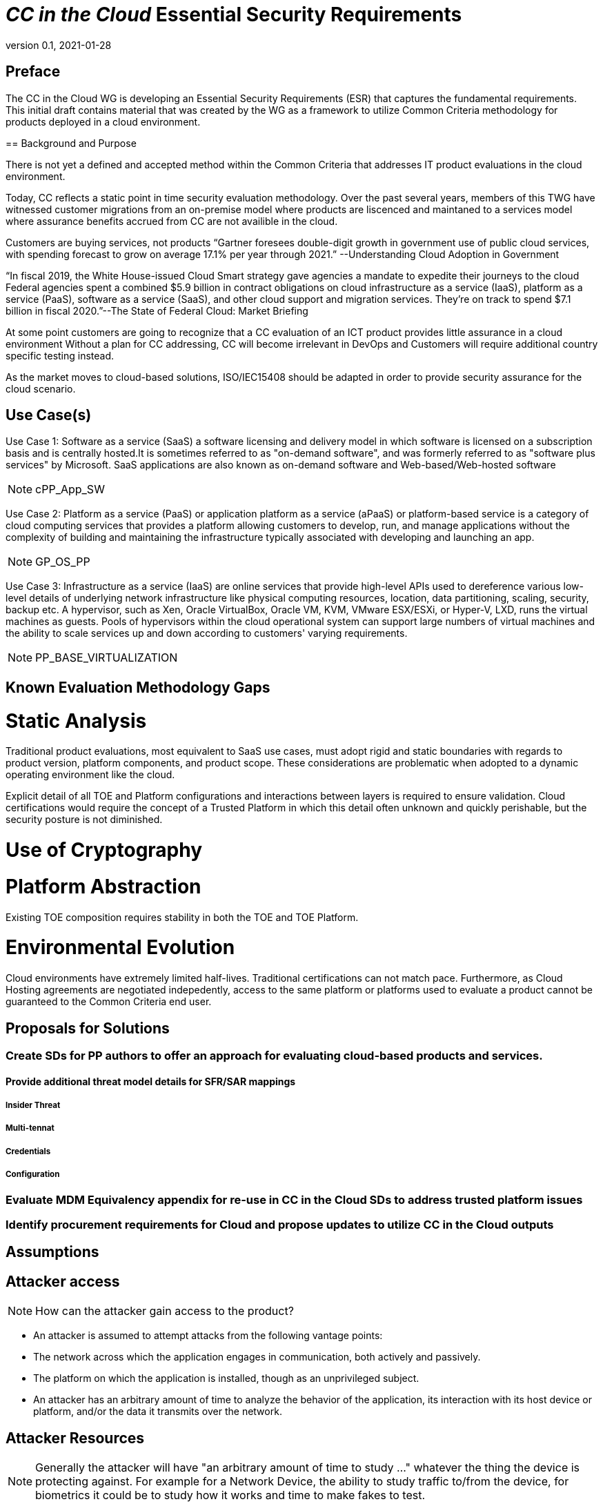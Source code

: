 = _CC in the Cloud_ Essential Security Requirements
:showtitle:
:icons: font
:revnumber: 0.1
:revdate: 2021-01-28

:iTC-longname: Common Criteria in the Cloud iTC
:iTC-shortname: CCitC-iTC


== Preface
The CC in the Cloud WG is developing an Essential Security Requirements (ESR) that captures the fundamental requirements. This initial draft contains material that was created by the WG as a framework to utilize Common Criteria methodology for products deployed in a cloud environment.

====

== Background and Purpose

There is not yet a defined and accepted method within the Common Criteria that addresses IT product evaluations in the cloud environment.

Today, CC reflects a static point in time security evaluation methodology. Over the past several years, members of this TWG have witnessed customer migrations from an on-premise model where products are liscenced and maintaned to a services model where assurance benefits accrued from CC are not availible in the cloud.

Customers are buying services, not products “Gartner foresees double-digit growth in government use of public cloud services, with spending forecast to grow on average 17.1% per year through 2021.” --Understanding Cloud Adoption in Government

“In fiscal 2019, the White House-issued Cloud Smart strategy gave agencies a mandate to expedite their journeys to the cloud Federal agencies spent a combined $5.9 billion in contract obligations on cloud infrastructure as a service (IaaS), platform as a service (PaaS), software as a service (SaaS), and other cloud support and migration services. They’re on track to spend $7.1 billion in fiscal 2020.”--The State of Federal Cloud: Market Briefing

At some point customers are going to recognize that a CC evaluation of an ICT product provides little assurance in a cloud environment Without a plan for CC addressing, CC will become irrelevant in DevOps and Customers will require additional country specific testing instead.

As the market moves to cloud-based solutions, ISO/IEC15408 should be adapted in order to provide security assurance for the cloud scenario.

====

== Use Case(s)

Use Case 1: Software as a service (SaaS) a software licensing and delivery model in which software is licensed on a subscription basis and is centrally hosted.It is sometimes referred to as "on-demand software", and was formerly referred to as "software plus services" by Microsoft. SaaS applications are also known as on-demand software and Web-based/Web-hosted software

[NOTE]
cPP_App_SW

Use Case 2: Platform as a service (PaaS) or application platform as a service (aPaaS) or platform-based service is a category of cloud computing services that provides a platform allowing customers to develop, run, and manage applications without the complexity of building and maintaining the infrastructure typically associated with developing and launching an app.

[NOTE]
GP_OS_PP

Use Case 3: Infrastructure as a service (IaaS) are online services that provide high-level APIs used to dereference various low-level details of underlying network infrastructure like physical computing resources, location, data partitioning, scaling, security, backup etc. A hypervisor, such as Xen, Oracle VirtualBox, Oracle VM, KVM, VMware ESX/ESXi, or Hyper-V, LXD, runs the virtual machines as guests. Pools of hypervisors within the cloud operational system can support large numbers of virtual machines and the ability to scale services up and down according to customers' varying requirements.

[NOTE]
PP_BASE_VIRTUALIZATION



== Known Evaluation Methodology Gaps

= Static Analysis
Traditional product evaluations, most equivalent to SaaS use cases, must adopt rigid and static boundaries with regards to product version, platform components, and product scope. These considerations are problematic when adopted to a dynamic operating environment like the cloud.

Explicit detail of all TOE and Platform configurations and interactions between layers is required to ensure validation. Cloud certifications would require the concept of a Trusted Platform in which this detail often unknown and quickly perishable, but the security posture is not diminished.

= Use of Cryptography

= Platform Abstraction
Existing TOE composition requires stability in both the TOE and TOE Platform.

= Environmental Evolution
Cloud environments have extremely limited half-lives. Traditional certifications can not match pace. Furthermore, as Cloud Hosting agreements are negotiated indepedently, access to the same platform or platforms used to evaluate a product cannot be guaranteed to the Common Criteria end user. 

== Proposals for Solutions

=== Create SDs for PP authors to offer an approach for evaluating cloud-based products and services.

==== Provide additional threat model details for SFR/SAR mappings

===== Insider Threat
===== Multi-tennat
===== Credentials
===== Configuration

=== Evaluate MDM Equivalency appendix for re-use in CC in the Cloud SDs to address trusted platform issues

=== Identify procurement requirements for Cloud and propose updates to utilize CC in the Cloud outputs

== Assumptions

== Attacker access
[NOTE]
====
How can the attacker gain access to the product? 
====

* An attacker is assumed to attempt attacks from the following vantage points:
* The network across which the application engages in communication, both actively and passively.
* The platform on which the application is installed, though as an unprivileged subject.
* An attacker has an arbitrary amount of time to analyze the behavior of the application, its interaction with its host device or platform, and/or the data it transmits over the network.

== Attacker Resources
[NOTE]
====
Generally the attacker will have "an arbitrary amount of time to study ..." whatever the thing the device is protecting against. For example for a Network Device, the ability to study traffic to/from the device, for biometrics it could be to study how it works and time to make fakes to test.
====

* An arbitrary amount of time to study input/output from a device
* Many sample devices to test and attack

== Boundary of Device
[NOTE]
====
In most cases the boundary is probably the entire device, but if it is intended as a subcomponent, then it may be more restrictive. 

If the boundary is more complex, a diagram may be useful here.

The two examples below are from SW App

* The application consists of the software provided by its vendor. Any software in the application installation package is potentially in scope during evaluation. This includes those pieces that may extend the functionality of the underlying platform, such as kernel drivers. The application exists both as an object that is stored on the file system of the host platform as well as a runtime object that exists during its execution. The application code may execute directly on a microprocessor, or it may be script or bytecode interpreted by a runtime environment.
* Shared libraries (static or dynamically loaded) from third parties that convey with the application are also in scope.
====

== Essential Security Requirements
[NOTE]
====
This is the most critical section, the bullet list of requirements the cPP shall have to meet. 

This should be a focused list to product better results.

The list below is taken from the SW App ESR.
====

Functionality-related requirements are:
* *Limit network connectivity to necessary communications, and encrypt sensitive data that is transmitted remotely using a trusted communications channel.
* Leverage the platform to protect any sensitive data at rest stored in non-volatile memory, such as credentials.
* Require initial assignment of credentials by the end user whenever the application is shipped with default credentials or no credentials.
* Restrict access to those platform resources which are necessary to achieve its stated functionality.
* Properly implement, or leverage the platform, for cryptographic operations such as key generation, encryption and decryption, random bit generation, hashing, signing, and keyed-hash message authentication.
* Leverage the platform's exploit mitigation features, and never engage in behavior that undermines the platform's security features.
* Be distributed only in the format supported by the platform's package manager, and ensure trusted update.
Assurance-related requirements are:
* Timely patching of any publicly-disclosed vulnerabilities, including those in 3rd party components that convey with the application.
* Use of anti-exploitation options provided in the development toolchain.

== Assumptions


=== Trusted Platform
* Cloud based service models inherently incur a trust relationship to certain components of the Information Technology solution. As such, the level and functionality of this trust must be codified by the following considerations:

** The platform provider must:
*** Specify any existing Common Criteria Certificates valid for the TOE Environment.
*** Specify any existing cryptographic collateral information (e.g. FIPS 140, ISO/IEC 19790 or equivalent ) for the TOE Environment.
*** Specify any existing governmental authorizations (e.g. FEDRAMP, CMMC) applicable for the TOE Environment.
*** Specify any existing TCG TPM information for the TOE Environment.
*** Specify any existing ISO/IEC 20243 (e.g. Open Group Trusted Technology Provider Standard) certificate information for the TOE Environment.
*** If no collateral as noted above is availible:
**** The platform providers must identify make, model, and version of any 

[NOTE]
Start Here Next - discuss relationship between the trusted provider vendor seeking a cc in the cloud cert vs a vendor providing a trusted platform for cloud certifications. how will authorities certify a trusted platform? 

== Optional Extensions
[NOTE]
====
These are like "stretch" goals. Things that may not be available in all products but which are available (and likely desirable).
====

Requirements captured in this section may already be realized in some products in this technology class, but this ESR is not mandating these capabilities exist in “baseline” level products.

* Client authentication to remote peers using X.509v3 certificates.

== Objective Requirements
[NOTE]
====
These are "future" goals. No products may meet these yet but they are called out as important to the iTC as defined in the founding documents. 

This section may not be in all ESRs.
====

Requirements specified here specify security-relevant behaviour that is not expected to be realized currently in products, but capabilities that may be mandated in future versions of the ESR and resulting cPPs.

TBD

== Outside the Scope of Evaluation
[NOTE]
====
Things listed here can be explicitly excluded from consideration for requirements. For example types of attacks that may not be readily able to be handled or are just considered out of scope (such as for USB where a device is compromised and returned to the user). 

Things listed here may end up being used in ESRs for PP-Modules based on a base-PP later. For example, additional functionality of the device (such as a VPN gateway on top of a network device) may be excluded here.
====

* The hardware or firmware of the underlying platform.
* The host operating system or runtime environment on which the application executes. 
* Specific functional behavior that is not global to all applications.
